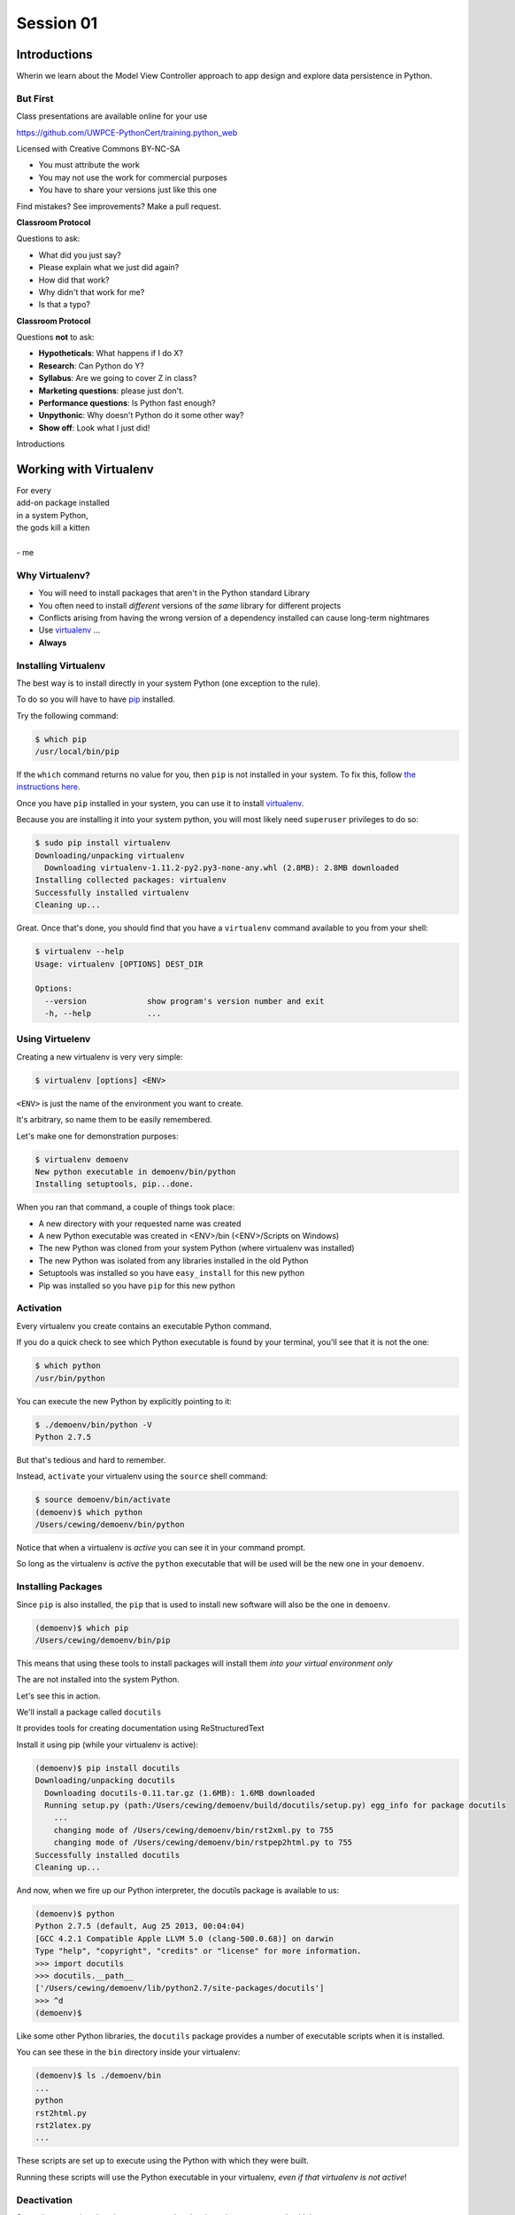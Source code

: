 .. slideconf::
    :autoslides: True

**********
Session 01
**********

.. image:: /_static/python.png
    :align: left
    :width: 40%


Introductions
=============

.. rst-class:: large centered

Wherin we learn about the Model View Controller approach to app design and
explore data persistence in Python.

But First
---------

.. rst-class:: left
.. container::

    Class presentations are available online for your use

    .. rst-class:: small

    https://github.com/UWPCE-PythonCert/training.python_web

    .. rst-class:: build
    .. container::

        Licensed with Creative Commons BY-NC-SA

        .. rst-class:: build

        * You must attribute the work
        * You may not use the work for commercial purposes
        * You have to share your versions just like this one

        Find mistakes? See improvements? Make a pull request.

.. nextslide::

**Classroom Protocol**

.. rst-class:: build
.. container::

    Questions to ask:

    .. rst-class:: build

    * What did you just say?
    * Please explain what we just did again?
    * How did that work?
    * Why didn't that work for me?
    * Is that a typo?

.. nextslide::

**Classroom Protocol**

.. rst-class:: build
.. container::

    Questions **not** to ask:

    .. rst-class:: build

    * **Hypotheticals**: What happens if I do X?
    * **Research**: Can Python do Y?
    * **Syllabus**: Are we going to cover Z in class?
    * **Marketing questions**: please just don't.
    * **Performance questions**: Is Python fast enough?
    * **Unpythonic**: Why doesn't Python do it some other way?
    * **Show off**: Look what I just did!

.. nextslide::

.. rst-class:: large center

Introductions


Working with Virtualenv
=======================

.. rst-class:: large

| For every
| add-on package installed
| in a system Python,
| the gods kill a kitten
|
| - me

Why Virtualenv?
---------------

.. rst-class:: build

* You will need to install packages that aren't in the Python standard
  Library
* You often need to install *different* versions of the *same* library for
  different projects
* Conflicts arising from having the wrong version of a dependency installed can
  cause long-term nightmares
* Use `virtualenv`_ ...
* **Always**

.. _virtualenv: http://www.virtualenv.org/

Installing Virtualenv
---------------------

The best way is to install directly in your system Python (one exception to the
rule).

.. rst-class:: build
.. container::

    To do so you will have to have `pip`_ installed.

    Try the following command:

    .. code-block:: bash

        $ which pip
        /usr/local/bin/pip

    If the ``which`` command returns no value for you, then ``pip`` is not
    installed in your system. To fix this, follow `the instructions here`_.

.. _pip: https://pip.pypa.io/en/latest/index.html
.. _the instructions here: https://pip.pypa.io/en/latest/installing.html

.. nextslide::

Once you have ``pip`` installed in your system, you can use it to install
`virtualenv`_.

.. rst-class:: build
.. container::

    Because you are installing it into your system python, you will most likely
    need ``superuser`` privileges to do so:

    .. code-block:: bash

        $ sudo pip install virtualenv
        Downloading/unpacking virtualenv
          Downloading virtualenv-1.11.2-py2.py3-none-any.whl (2.8MB): 2.8MB downloaded
        Installing collected packages: virtualenv
        Successfully installed virtualenv
        Cleaning up...

.. nextslide::

Great.  Once that's done, you should find that you have a ``virtualenv``
command available to you from your shell:

.. code-block:: bash

    $ virtualenv --help
    Usage: virtualenv [OPTIONS] DEST_DIR

    Options:
      --version             show program's version number and exit
      -h, --help            ...

Using Virtuelenv
----------------

Creating a new virtualenv is very very simple:

.. rst-class:: build
.. container::

    .. code-block:: bash

        $ virtualenv [options] <ENV>


    ``<ENV>`` is just the name of the environment you want to create.

    It's arbitrary, so name them to be easily remembered.

.. nextslide::

Let's make one for demonstration purposes:

.. code-block:: bash

    $ virtualenv demoenv
    New python executable in demoenv/bin/python
    Installing setuptools, pip...done.


.. nextslide:: What Happened?

When you ran that command, a couple of things took place:

.. rst-class:: build

* A new directory with your requested name was created
* A new Python executable was created in <ENV>/bin (<ENV>/Scripts on Windows)
* The new Python was cloned from your system Python (where virtualenv was
  installed)
* The new Python was isolated from any libraries installed in the old Python
* Setuptools was installed so you have ``easy_install`` for this new python
* Pip was installed so you have ``pip`` for this new python

Activation
----------

Every virtualenv you create contains an executable Python command.

.. rst-class:: build
.. container::

    If you do a quick check to see which Python executable is found by your
    terminal, you'll see that it is not the one:

    .. code-block:: bash

        $ which python
        /usr/bin/python

    You can execute the new Python by explicitly pointing to it:

    .. code-block:: bash

        $ ./demoenv/bin/python -V
        Python 2.7.5

.. nextslide::

But that's tedious and hard to remember.

.. rst-class:: build
.. container::

    Instead, ``activate`` your virtualenv using the ``source`` shell command:

    .. code-block:: bash

        $ source demoenv/bin/activate
        (demoenv)$ which python
        /Users/cewing/demoenv/bin/python

    Notice that when a virtualenv is *active* you can see it in your command
    prompt.

    So long as the virtualenv is *active* the ``python`` executable that will
    be used will be the new one in your ``demoenv``.

Installing Packages
-------------------

Since ``pip`` is also installed, the ``pip`` that is used to install new
software will also be the one in ``demoenv``.

.. code-block:: bash

    (demoenv)$ which pip
    /Users/cewing/demoenv/bin/pip

.. rst-class:: build
.. container::

    This means that using these tools to install packages will install them
    *into your virtual environment only*

    The are not installed into the system Python.

    Let's see this in action.

.. nextslide::

We'll install a package called ``docutils``

.. rst-class:: build
.. container::

    It provides tools for creating documentation using ReStructuredText

    Install it using pip (while your virtualenv is active):

    .. code-block:: bash

        (demoenv)$ pip install docutils
        Downloading/unpacking docutils
          Downloading docutils-0.11.tar.gz (1.6MB): 1.6MB downloaded
          Running setup.py (path:/Users/cewing/demoenv/build/docutils/setup.py) egg_info for package docutils
            ...
            changing mode of /Users/cewing/demoenv/bin/rst2xml.py to 755
            changing mode of /Users/cewing/demoenv/bin/rstpep2html.py to 755
        Successfully installed docutils
        Cleaning up...

.. nextslide::

And now, when we fire up our Python interpreter, the docutils package is
available to us:

.. code-block:: pycon

    (demoenv)$ python
    Python 2.7.5 (default, Aug 25 2013, 00:04:04)
    [GCC 4.2.1 Compatible Apple LLVM 5.0 (clang-500.0.68)] on darwin
    Type "help", "copyright", "credits" or "license" for more information.
    >>> import docutils
    >>> docutils.__path__
    ['/Users/cewing/demoenv/lib/python2.7/site-packages/docutils']
    >>> ^d
    (demoenv)$

.. nextslide:: Side Effects

Like some other Python libraries, the ``docutils`` package provides a number of
executable scripts when it is installed.

.. rst-class:: build
.. container::

    You can see these in the ``bin`` directory inside your virtualenv:

    .. code-block:: bash

        (demoenv)$ ls ./demoenv/bin
        ...
        python
        rst2html.py
        rst2latex.py
        ...

    These scripts are set up to execute using the Python with which they were
    built.

    Running these scripts will use the Python executable in your virtualenv,
    *even if that virtualenv is not active*!

Deactivation
------------

So you've got a virtual environment created and activated so you can work with
it.

.. rst-class:: build
.. container::

    Eventually you'll need to stop working with this ``virtualenv`` and switch
    to another

    It's a good idea to keep a separate ``virtualenv`` for every project you
    work on.

    When a ``virtualenv`` is active, all you have to do is use the
    ``deactivate`` command:

    .. code-block:: bash

        (demoenv)$ deactivate
        $ which python
        /usr/bin/python

    Note that your shell prompt returns to normal, and now the executable
    Python found when you check ``python`` is the system one again.

Cleaning Up
-----------

The final advantage that ``virtualenv`` offers you as a developer is
the ability to easily remove a batch of installed Python software from your
system.

.. rst-class:: build
.. container::

    Consider a situation where you installed a library that breaks your Python
    (it happens)

    If you are working in your system Python, you now have to figure out what
    that package installed

    You have to figure out where it is

    And you have to go clean it out manually.

    With ``virtualenv`` you simply remove the directory ``virtualenv`` created
    when you started out.

.. nextslide::

Let's do that with our ``demoenv``:

.. rst-class:: build
.. container::

    .. code-block:: bash

        $ rm -rf demoenv

    And that's it.

    The entire environment and all the packages you installed into it are now
    gone.

    There are no traces left to pollute your world.

.. nextslide:: Break Time

Let's take a moment to rest up and absorb what we've learned.

When we return, we'll begin talking about a particular approach to thinking
about application design:

.. rst-class:: centered

**Model View Controller**

MVC Applications
================

.. figure:: http://upload.wikimedia.org/wikipedia/commons/4/40/MVC_passive_view.png
    :align: center
    :width: 50%

    By Alan Evangelista (Own work) [CC0], via Wikimedia Commons

Separation of Concerns
----------------------

.. rst-class:: build
.. container::

    In the first part of this course, you were introduced to the concept of
    *Object Oriented Programming*

    OOP was `first formalized`_ in the 1970s in *Smalltalk*, invented by Alan
    Kay at *Xerox PARC*

    *Smalltalk* was also the first language which utilized the
    `Model View Controller`_ design pattern.

    This pattern (like all `design patterns`_) seeks to provide a way of
    thinking that helps to make software design easier.

    In this case, the goal is to help clarify the high-level *separation of
    concerns* in a system.

.. _first formalized: http://en.wikipedia.org/wiki/Object-oriented_programming#History
.. _Model View Controller: http://en.wikipedia.org/wiki/Model–view–controller
.. _design patterns: http://en.wikipedia.org/wiki/Software_design_pattern

Three Components
----------------

The pattern divides the elements of a system into three parts:

.. rst-class:: build

Model:
  This component represents the *data* that comprises the system, and the
  *logic* used to manipulate that data.

View:
  This component can be any *representation* of the data to the outside world:
  a chart, diagram, table, user interface, etc.

  It also includes representations of the *actions* available in the system.

Controller:
  This component coordinates the Model and the View in a system.

  It accepts input from a user and channels that input into the Model.

  It accepts information about the current state of the Model and transmits
  that information to the View.

On the Web
----------

This pattern has proven useful for thinking about the applications we build for
the web.

.. rst-class:: build
.. container::

    A web browser provides a convenient container for *views* of data.

    These *views* are created by *controller* software hosted on a server.

    This *controller* software accepts input from users via *HTTP requests*,
    channeling it into a *data model* usually stored in some database.

    The *controller* returns information about the state of the *data model* to
    the user via *HTTP responses*

.. nextslide::

This approach is so common, that it has been formalized into any number of *web
frameworks*

.. rst-class:: build
.. container::

    *Web frameworks* abstract away the specifics of the *HTTP request/response
    cycle*, leaving simple MVC components for the developer to use.

    *Web frameworks* exist in nearly all modern languages.

    Python has scores of them.

    Over the weeks to come, we'll learn about two of them, `Pyramid`_ and
    `Django`_.

.. _Pyramid: http://www.pylonsproject.org/projects/pyramid/about
.. _Django: https://www.djangoproject.com/

A Word About Terminology
------------------------

Although the MVC pattern is a useful abstraction, there are a few differences
in how things are named in Python web frameworks

.. rst-class:: build centered
.. container::

    model <--> model

    controller <--> view

    view <--> template (or even HTTP response)

    .. rst-class:: left

    For more on this difference, you can `read this`_ from the Pyramid design
    documentation.

.. _read this: http://docs.pylonsproject.org/projects/pyramid/en/latest/designdefense.html#pyramid-gets-its-terminology-wrong-mvc

Our First Application
=====================

.. rst-class:: left

But enough abstract blabbering.

.. rst-class:: build left
.. container::

    There's no better way to make concepts like these concrete than to build
    something using them.

    Let's make an application!

    We're going to build a Learning Journal.

    When we're done, you'll have a live, online application you can use to keep
    note of the things you are learning about Python development.

    We'll use one of our Python web framework to do this: `Pyramid`_

Pyramid
-------

First published in 2010, `Pyramid`_ is a powerful, flexible web framework.

.. rst-class:: build
.. container::

    You can create compelling one-page applications, much like in
    microframeworks like Flask

    You can also create powerful, scalable applications using the full
    power of Python

    Created by the combined powers of the teams behind Pylons and Zope

    It represents the first true second-generation web framework in
    existence.

Starting the Project
--------------------

The first step is to prepare for the project.

.. rst-class:: build
.. container::

    Begin by creating a location where you'll do your work.

    I generally put all my work in a folder called ``projects`` in my home
    directory:

    .. code-block:: bash

        $ cd
        $ mkdir projects
        $ cd projects
        $ mkdir learning-journal
        $ cd learning-journal
        $ pwd
        /Users/cewing/project/learning-journal

.. nextslide:: Creating an Environment

We continue our preparations by creating a virtualenv we will use for it.

.. rst-class:: build
.. container::

    Again, this will help us to keep our work here isolated from anything else
    we do.

    Remember how to make a new virtualenv?

    .. code-block:: bash

        $ virtualenv ljenv
        New python executable in ljenv/bin/python
        Installing setuptools, pip...done.

    And then, how to activate it?

    .. code-block:: bash

        $ source ljenv/bin/activate
        (ljenv)$

.. nextslide:: Installing Pyramid

Next, we install the Pyramid web framework into our new virtualenv.

.. rst-class:: build
.. container::

    We can do this with the ``pip`` in our active ``ljenv``:

    .. code-block:: bash
    
        (ljenv)$ pip install pyramid
        Collecting pyramid
          Downloading pyramid-1.5.2-py2.py3-none-any.whl (545kB)
            100% |################################| 548kB 172kB/s
        ...
        Successfully installed PasteDeploy-1.5.2 WebOb-1.4
        pyramid-1.5.2 repoze.lru-0.6 translationstring-1.3
        venusian-1.0 zope.deprecation-4.1.1 zope.interface-4.1.2

    Once that is complete, we are ready to create a *scaffold* for our project.

Working with Pyramid
--------------------

Many web frameworks require at least a bit of *boilerplate* code to get
started.

.. rst-class:: build
.. container::

    Pyramid does not.

    However, our application will require a database and handling that does
    require some.

    Pyramid provides a system for creating boilerplate called ``pcreate``.

    You use it to generate the skeleton for a project based on some pattern:

    .. code-block:: bash

        (ljenv)$ pcreate -s alchemy learning_journal
        Creating directory /Users/cewing/projects/learning-journal/learning_journal
        ...
        Welcome to Pyramid.  Sorry for the convenience.
        ===============================================================================

    Let's take a quick look at what that did

.. nextslide:: What You Get

.. code-block:: bash

    (ljenv)$ tree learning_journal/
    learning_journal/
    ...
    ├── development.ini
    ├── learning_journal
    │   ├── __init__.py
    │   ├── models.py
    │   ├── scripts
    │   │   ├── __init__.py
    │   │   └── initializedb.py
    │   ├── static
    ...
    │   ├── templates
    │   │   └── mytemplate.pt
    │   ├── tests.py
    │   └── views.py
    ├── production.ini
    └── setup.py

.. nextslide:: Saving Your Work

You've now created something worth saving.

.. rst-class:: build
.. container::

    Start by initializing a new git repository in the `learning_journal` folder
    you just created:

    .. code-block:: bash

        (ljenv)$ cd learning_journal
        (ljenv)$ git init
        Initialized empty Git repository in
         /Users/cewing/projects/learning-journal/learning_journal/.git/

.. nextslide:: Saving Your Work

Check ``git status`` to see where things stand:

.. code-block:: bash

    (ljenv)$ git status
    On branch master

    Initial commit

    Untracked files:
      (use "git add <file>..." to include in what will be committed)

        CHANGES.txt
        MANIFEST.in
        README.txt
        development.ini
        learning_journal/
        production.ini
        setup.py

.. nextslide:: Add the Project Code

Add your work to this new repository:

.. code-block:: bash

    (ljenv)$ git add .
    (ljenv)$ git status
    ...
    Changes to be committed:
      (use "git rm --cached <file>..." to unstage)

        new file:   CHANGES.txt
        new file:   MANIFEST.in
        ...
        new file:   production.ini
        new file:   setup.py

.. nextslide:: Ignore Irrelevant Files

Python creates ``.pyc`` files when it executes your code.

.. rst-class:: build
.. container::

    There are many other files you don't want or need in your repository

    You can ignore this in ``git`` with the ``.gitignore`` file.

    Create one now, in this same directory, and add the following basic lines::

        *.pyc
        *.egg-info
        .DS_Store

    Finally, add this new file to your repository, too.

.. nextslide:: Make It Permanent

To preserve all these changes, you'll need to commit what you've done:

.. code-block:: bash

    (ljenv)$ git commit -m "initial commit of the Pyramid learning journal"

.. rst-class:: build
.. container::

    This will make a first commit here in this local repository.

    For homework, you'll put this into GitHub, but this is enough for now.

    Let's move on to learning about what we've built so far.

.. nextslide:: Project Structure

When you ran the ``pcreate`` command, a new folder was created:
``learning_journal``.

.. rst-class:: build
.. container::

    This folder contains your *project*.

    At the top level, you have *configuration* (.ini files)

    You also have a file called ``setup.py``

    This file turns this collection of Python code and configuration into an
    *installable Python distribution*

    Let's take a moment to look over the code in that file

.. nextslide:: ``setup.py``

.. code-block:: python

    from setuptools import setup, find_packages
    ...
    requires = [
        'pyramid',
        ... # packages on which this software depends (dependencies)
        ]
    setup(name='learning_journal',
          version='0.0',
          ... # package metadata (used by PyPI)
          install_requires=requires,
          # Entry points are ways that we can run our code once installed
          entry_points="""\
          [paste.app_factory]
          main = learning_journal:main
          [console_scripts]
          initialize_learning_journal_db = learning_journal.scripts.initializedb:main
          """,
          )

Pyramid is Python
-----------------

In the ``__init__.py`` file of your app *package*, you'll find a ``main``
function:

.. code-block:: python

    def main(global_config, **settings):
        """ This function returns a Pyramid WSGI application.
        """
        engine = engine_from_config(settings, 'sqlalchemy.')
        DBSession.configure(bind=engine)
        Base.metadata.bind = engine
        config = Configurator(settings=settings)
        config.include('pyramid_chameleon')
        config.add_static_view('static', 'static', cache_max_age=3600)
        config.add_route('home', '/')
        config.scan()
        return config.make_wsgi_app()

Let's take a closer look at this, line by line.

.. nextslide:: System Configuration

.. code-block:: python

    def main(global_config, **settings):

Configuration is passed in to an application after being read from the
``.ini`` file we saw above.

.. rst-class:: build
.. container::

    These files contain sections (``[app:main]``) containing ``name = value``
    pairs of *configuration data*

    This data is parsed with the Python
    `ConfigParser <http://docs.python.org/2/library/configparser.html>`_ module.

    The result is a dict of values:

    .. code-block:: python

        {'app:main': {'pyramid.reload_templates': True, ...}, ...}

    The default section of the file is passed in as ``global_config``, the
    section for *this app* as ``settings``.

.. nextslide:: Database Configuration

.. code-block:: python

    from sqlalchemy import engine_from_config
    from .models import DBSession, Base
    ...
    engine = engine_from_config(settings, 'sqlalchemy.')
    DBSession.configure(bind=engine)
    Base.metadata.bind = engine

We will use a package called ``SQLAlchemy`` to interact with our database.

.. rst-class:: build
.. container::

    Our connection is set up using settings read from the ``.ini`` file.

    Can you find the settings for the database?

    The ``DBSession`` ensures that each *database transaction* is tied to HTTP
    requests.

    The ``Base`` provides a parent class that will hook our *models* to the
    database.

.. nextslide:: App Configuration

.. code-block:: python

    config = Configurator(settings=settings)
    config.include('pyramid_chameleon')
    config.add_static_view('static', 'static', cache_max_age=3600)
    config.add_route('home', '/')
    config.scan()

Pyramid controlls application-level configuration using a ``Configurator`` class.

.. rst-class:: build
.. container::

    It uses app-specific settings passed in from the ``.ini`` file

    We can also ``include`` configuration from other add-on packages

    Additionally, we can configure *routes* and *views* needed to connect our
    application to the outside world here (more on this next week).

    Finally, the ``Configurator`` instance performs a ``scan`` to ensure there
    are no problems with what we've created.

.. nextslide:: A Last Word on Configuration

We will return to the configuration of our application repeatedly over the next
sessions.

.. rst-class:: build
.. container::

    Pyramid configuration is powerful and flexible.

    We'll use a few of its features

    But there's a lot more you could (and should) learn.

    Read about it in the `configuration chapter`_ of the Pyramid documentation.

.. _configuration chapter: http://docs.pylonsproject.org/projects/pyramid/en/latest/api/config.html

.. nextslide:: Break Time

Let's take a moment to rest up and absorb what we've learned.

When we return, we'll see how we can create *models* that will embody the data
for our Learning Journal application.

.. rst-class:: centered

**Pyramid Models**


Models in Pyramid
=================

this is a change so the page will re-render
